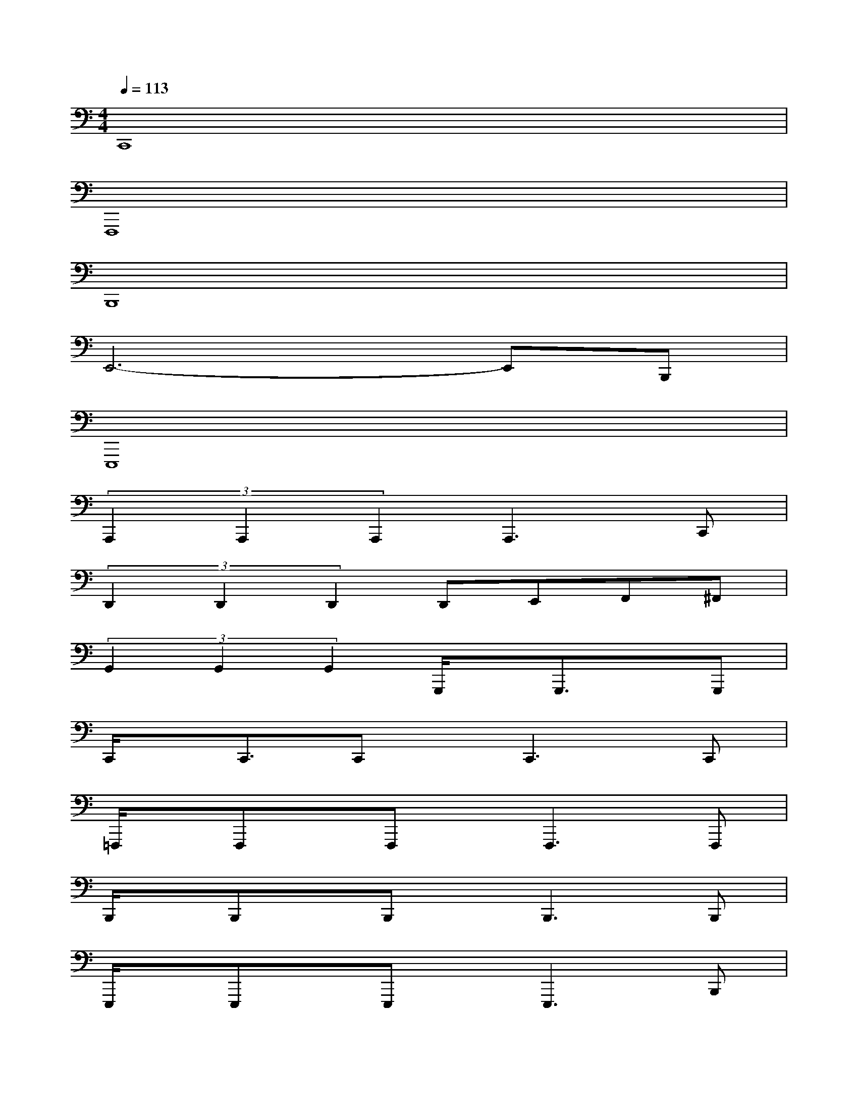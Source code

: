 X:1
T:
M:4/4
L:1/8
Q:1/4=113
K:C%0sharps
V:1
C,,8|
F,,,8|
B,,,8|
E,,6-E,,B,,,|
E,,,8|
(3A,,,2A,,,2A,,,2A,,,3C,,|
(3D,,2D,,2D,,2D,,E,,F,,^F,,|
(3G,,2G,,2G,,2G,,,/2x/2G,,,3/2x/2G,,,|
C,,/2x/2C,,3/2C,,x/2C,,2>C,,2|
=F,,,/2x/2F,,,x/2F,,,x/2F,,,2>F,,,2|
B,,,/2x/2B,,,x/2B,,,x/2B,,,2>B,,,2|
E,,,/2x/2E,,,x/2E,,,x/2E,,,3B,,,|
E,,/2x/2E,,3/2B,,,3/2E,,,>E,,,E,,E,,,|
A,,,/2x/2A,,,x/2A,,,x/2A,,,2>C,,2|
D,,/2x/2D,,x/2D,,x/2D,,E,,F,,^F,,|
G,,/2x/2G,,,x/2G,,,x/2G,,,2A,,,B,,,
